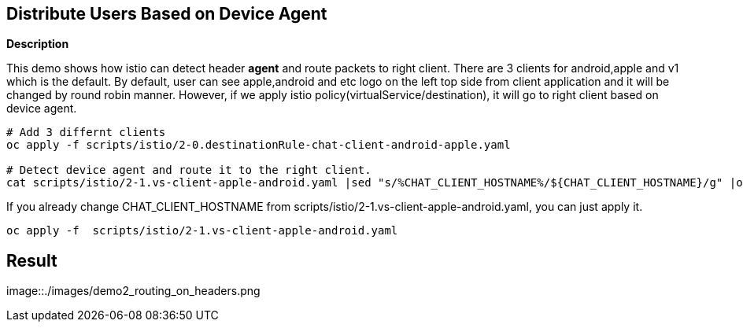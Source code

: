 Distribute Users Based on Device Agent
--------------------------------------

*Description*

This demo shows how istio can detect header *agent* and route packets to right client. 
There are 3 clients for android,apple and v1 which is the default. By default, user can see apple,android and etc logo on the left top side from client application and it will be changed by round robin manner.
However, if we apply istio policy(virtualService/destination), it will go to right client based on device agent.


```
# Add 3 differnt clients
oc apply -f scripts/istio/2-0.destinationRule-chat-client-android-apple.yaml  

# Detect device agent and route it to the right client.
cat scripts/istio/2-1.vs-client-apple-android.yaml |sed "s/%CHAT_CLIENT_HOSTNAME%/${CHAT_CLIENT_HOSTNAME}/g" |oc apply -f -

```

If you already change CHAT_CLIENT_HOSTNAME from scripts/istio/2-1.vs-client-apple-android.yaml, you can just apply it.
```
oc apply -f  scripts/istio/2-1.vs-client-apple-android.yaml 
```

## Result

image::./images/demo2_routing_on_headers.png
